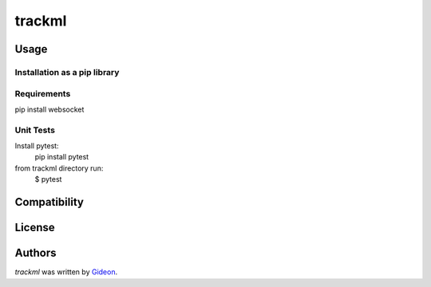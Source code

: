 trackml
=======

.. image:: https://img.shields.io/pypi/v/trackml.svg
    :target: https://pypi.python.org/pypi/trackml
    :alt: Latest PyPI version

.. image:: https://travis-ci.org/borntyping/cookiecutter-pypackage-minimal.png
   :target: https://travis-ci.org/borntyping/cookiecutter-pypackage-minimal
   :alt: Latest Travis CI build status


Usage
-----

Installation as a pip library
^^^^^^^^^^^^^^^^^^^^^^^^^^^^^


Requirements
^^^^^^^^^^^^
pip install websocket

Unit Tests
^^^^^^^^^^
Install pytest:
    pip install pytest

from trackml directory run:
    $ pytest



Compatibility
-------------

License
-------

Authors
-------

`trackml` was written by `Gideon <Gideon@semantica-labs.com>`_.
